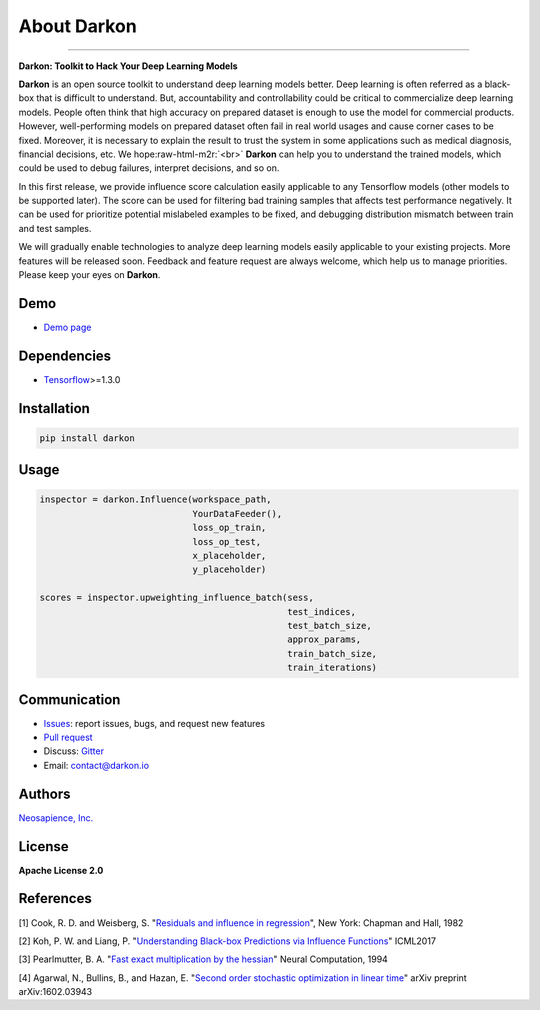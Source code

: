 About Darkon
============

.. role:: raw-html-m2r(raw)
   :format: html


.. image:: https://travis-ci.org/darkonhub/darkon.svg?branch=master
   :target: https://travis-ci.org/darkonhub/darkon
   :alt: Build Status


.. image:: https://codecov.io/gh/darkonhub/darkon/branch/master/graph/badge.svg
   :target: https://codecov.io/gh/darkonhub/darkon
   :alt: codecov


.. image:: https://img.shields.io/badge/License-Apache%202.0-blue.svg
   :target: https://opensource.org/licenses/Apache-2.0
   :alt: License


.. image:: https://img.shields.io/pypi/v/darkon.svg?style=flat-square
   :target: https://pypi.python.org/pypi/darkon
   :alt: PyPI


.. image:: https://badges.gitter.im/darkonhub/darkon.svg
   :target: https://gitter.im/darkonhub/darkon?utm_source=badge&utm_medium=badge&utm_campaign=pr-badge
   :alt: Gitter


.. image:: https://api.codacy.com/project/badge/Grade/077f07f7a52b4d8186beee724ed19231
   :target: https://www.codacy.com/app/zironycho/darkon?utm_source=github.com&amp;utm_medium=referral&amp;utm_content=darkonhub/darkon&amp;utm_campaign=Badge_Grade
   :alt: Codacy Badge


----

**Darkon: Toolkit to Hack Your Deep Learning Models**

**Darkon** is an open source toolkit to understand deep learning models better. Deep learning is often referred as a black-box that is difficult to understand.
But, accountability and controllability could be critical to commercialize deep learning models. People often think that high accuracy on prepared dataset 
is enough to use the model for commercial products. However, well-performing models on prepared dataset often fail in real world usages and cause corner cases 
to be fixed. Moreover, it is necessary to explain the result to trust the system in some applications such as medical diagnosis, financial decisions, etc. We hope\ :raw-html-m2r:`<br>`
**Darkon** can help you to understand the trained models, which could be used to debug failures, interpret decisions, and so on. 

In this first release, we provide influence score calculation easily applicable to any Tensorflow models (other models to be supported later).
The score can be used for filtering bad training samples that affects test performance negatively. 
It can be used for prioritize potential mislabeled examples to be fixed, and debugging distribution mismatch between train and test samples.

We will gradually enable technologies to analyze deep learning models easily applicable to your existing projects.
More features will be released soon. Feedback and feature request are always welcome, which help us to manage priorities. Please keep your eyes on **Darkon**. 

Demo
----


* `Demo page <https://darkon-demo.herokuapp.com>`_ 

Dependencies
------------


* `Tensorflow <https://github.com/tensorflow/tensorflow>`_\ >=1.3.0

Installation
------------

.. code-block:: bash

   pip install darkon

Usage
-----

.. code-block:: python

   inspector = darkon.Influence(workspace_path,
                                YourDataFeeder(),
                                loss_op_train,
                                loss_op_test,
                                x_placeholder,
                                y_placeholder)

   scores = inspector.upweighting_influence_batch(sess,
                                                  test_indices,
                                                  test_batch_size,
                                                  approx_params,
                                                  train_batch_size,
                                                  train_iterations)

Communication
-------------


* `Issues <https://github.com/darkonhub/darkon/issues>`_\ : report issues, bugs, and request new features
* `Pull request <https://github.com/darkonhub/darkon/pulls>`_
* Discuss: `Gitter <https://gitter.im/darkonhub/darkon?utm_source=badge&utm_medium=badge&utm_campaign=pr-badge>`_
* Email: `contact@darkon.io <mailto:contact@darkon.io>`_ 

Authors
-------

`Neosapience, Inc. <http://www.neosapience.com>`_

License
-------

**Apache License 2.0**

References
----------

[1] Cook, R. D. and Weisberg, S. "\ `Residuals and influence in regression <https://www.casact.org/pubs/proceed/proceed94/94123.pdf>`_\ ", New York: Chapman and Hall, 1982

[2] Koh, P. W. and Liang, P. "\ `Understanding Black-box Predictions via Influence Functions <https://arxiv.org/abs/1703.04730>`_\ " ICML2017

[3] Pearlmutter, B. A. "\ `Fast exact multiplication by the hessian <http://www.bcl.hamilton.ie/~barak/papers/nc-hessian.pdf>`_\ " Neural Computation, 1994

[4] Agarwal, N., Bullins, B., and Hazan, E. "\ `Second order stochastic optimization in linear time <https://arxiv.org/abs/1602.03943>`_\ " arXiv preprint arXiv:1602.03943
